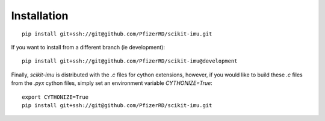Installation
============

::

    pip install git+ssh://git@github.com/PfizerRD/scikit-imu.git

If you want to install from a different branch (ie development):

::

    pip install git+ssh://git@github.com/PfizerRD/scikit-imu@development


Finally, `scikit-imu` is distributed with the `.c` files for cython extensions, however, if you would like to build these `.c` files from the `.pyx` cython files, simply set an environment variable `CYTHONIZE=True`:

::

    export CYTHONIZE=True
    pip install git+ssh://git@github.com/PfizerRD/scikit-imu.git
